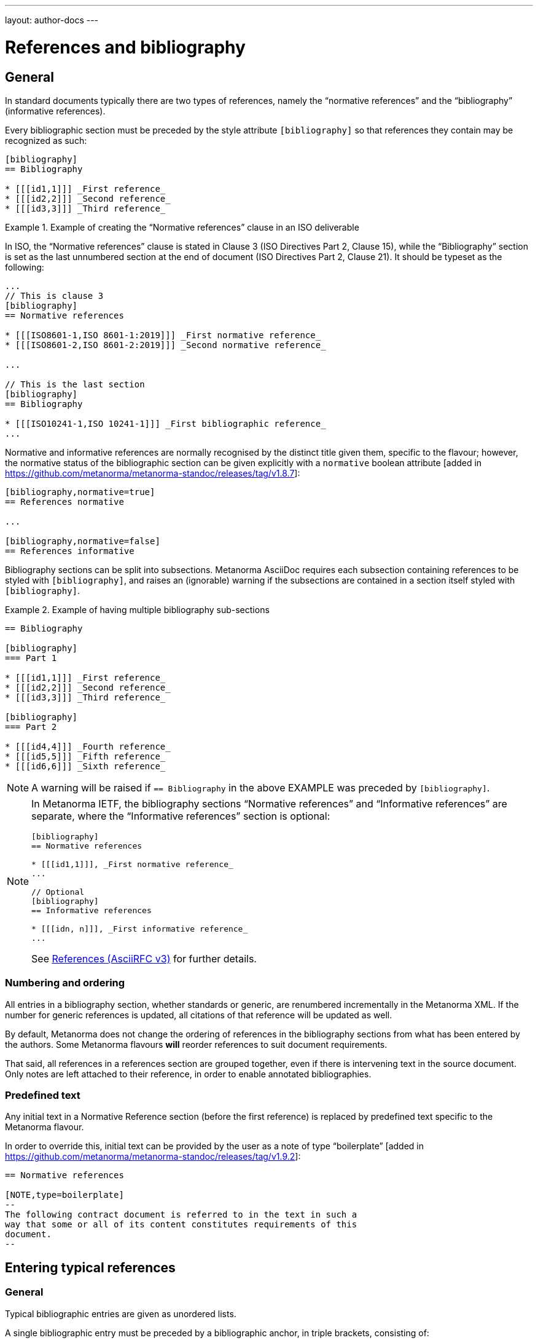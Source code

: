 ---
layout: author-docs
---

= References and bibliography

== General

In standard documents typically there are two types of references, namely
the "`normative references`" and the "`bibliography`" (informative references).

Every bibliographic section must be preceded by the style attribute
`[bibliography]` so that references they contain may be recognized as such:

[source,asciidoc]
--
[bibliography]
== Bibliography

* [[[id1,1]]] _First reference_
* [[[id2,2]]] _Second reference_
* [[[id3,3]]] _Third reference_
--

[example]
.Example of creating the "`Normative references`" clause in an ISO deliverable
====
In ISO, the "`Normative references`" clause is stated in
Clause 3 (ISO Directives Part 2, Clause 15), while the "`Bibliography`"
section is set as the last unnumbered section at the end of document
(ISO Directives Part 2, Clause 21). It should be typeset as the following:

[source,asciidoc]
----
...
// This is clause 3
[bibliography]
== Normative references

* [[[ISO8601-1,ISO 8601-1:2019]]] _First normative reference_
* [[[ISO8601-2,ISO 8601-2:2019]]] _Second normative reference_

...

// This is the last section
[bibliography]
== Bibliography

* [[[ISO10241-1,ISO 10241-1]]] _First bibliographic reference_
...
----
====

Normative and informative references are normally recognised by the
distinct title given them, specific to the flavour; however, the normative
status of the bibliographic section can be given explicitly with
a `normative` boolean attribute [added in https://github.com/metanorma/metanorma-standoc/releases/tag/v1.8.7]:

[source,asciidoc]
----
[bibliography,normative=true]
== References normative

...

[bibliography,normative=false]
== References informative
----

Bibliography sections can be split into subsections.
Metanorma AsciiDoc requires each subsection containing references
to be styled with `[bibliography]`, and raises an (ignorable)
warning if the subsections are contained in a section itself
styled with `[bibliography]`.

[example]
.Example of having multiple bibliography sub-sections
====
[source,asciidoc]
--
== Bibliography

[bibliography]
=== Part 1

* [[[id1,1]]] _First reference_
* [[[id2,2]]] _Second reference_
* [[[id3,3]]] _Third reference_

[bibliography]
=== Part 2

* [[[id4,4]]] _Fourth reference_
* [[[id5,5]]] _Fifth reference_
* [[[id6,6]]] _Sixth reference_
--
====

NOTE: A warning will be raised if `== Bibliography` in the above EXAMPLE was
preceded by `[bibliography]`.

[NOTE]
====
In Metanorma IETF, the bibliography sections "`Normative references`"
and "`Informative references`" are separate, where the
"`Informative references`" section is optional:

[source,asciidoc]
--
[bibliography]
== Normative references

* [[[id1,1]]], _First normative reference_
...

// Optional
[bibliography]
== Informative references

* [[[idn, n]]], _First informative reference_
...

--

See https://www.metanorma.org/author/ietf/topics/references/[References (AsciiRFC v3)]
for further details.
====

=== Numbering and ordering

All entries in a bibliography section, whether standards or generic,
are renumbered incrementally in the Metanorma XML. If the number for
generic references is updated, all citations of that reference will
be updated as well.

By default, Metanorma does not change the ordering of references in the
bibliography sections from what has been entered by the authors.
Some Metanorma flavours *will* reorder references to suit document
requirements.

That said, all references in a references section are grouped together,
even if there is intervening text in the source document. Only notes
are left attached to their reference, in order to enable annotated
bibliographies.

=== Predefined text

Any initial text in a Normative Reference section (before the first
reference) is replaced by predefined text specific to the Metanorma flavour.

In order to override this, initial text can be provided by the user
as a note of type "`boilerplate`" [added in https://github.com/metanorma/metanorma-standoc/releases/tag/v1.9.2]:

[source,asciidoc]
----
== Normative references

[NOTE,type=boilerplate]
--
The following contract document is referred to in the text in such a
way that some or all of its content constitutes requirements of this
document.
--
----


== Entering typical references

=== General

Typical bibliographic entries are given as unordered lists.

A single bibliographic entry must be preceded by a
bibliographic anchor, in triple brackets, consisting of:

* an internal identifier (used within Metanorma AsciiDoc for cross-references); and
* a document identifier.

This is illustrated as:

[source,asciidoc]
--
* [[[{anchor},{document identifier or reference tag}]]], _{reference list text}_
--

WARNING: See link:/author/topics/document-format/text#text-ref-allowed-anchors[Anchor ID syntax]
for allowed characters in anchor IDs.


=== Implied reference tags

Bibliographic entries for standards are expected to have the standard
document identifier as the item label. References to well-defined
standards codes use the document identifiers for citations
(e.g. `ISO 20483:2013`).

This is entered as:

[source,asciidoc]
--
* [[[{anchor},{document identifier as reference tag}]]], _{reference list text}_
--

[example]
.Example of implied reference tags
====
[source,asciidoc]
--
* [[[ISO20483,ISO 20483:2013]]], _Cereals and cereal products -- Determination of moisture content -- Reference method_
* [[[ISO6540,ISO 6540:1980]]]. _Maize -- Determination of moisture content (on milled grains and on whole grains)_
--

gets rendered as:

____
* ISO 20483:2013. _Cereals and cereal products -- Determination of moisture content -- Reference method_
* ISO 6540:1980. _Maize -- Determination of moisture content (on milled grains and on whole grains)_
____
====

A well-defined standards code as the item label will by default result in the reference details for the
bibliographic entry being auto-fetched, provided that auto-fetching has been defined for that class of
standard (<<autofetch>>).


=== Numeric reference tags

Generic references in bibliographies, as opposed to standards
references, use numbers, which are rendered bracketed, like `[1]`.

This is entered as:

[source,asciidoc]
--
* [[[{anchor},{number}]]], _{reference list text}_
--

[example]
.Example of specifying numeric reference tags
====
[source,asciidoc]
--
* [[[ISO20483,1]]], _ISO 20483:2013 Cereals and cereal products -- Determination of moisture content -- Reference method_
* [[[ISO6540,1]]]. _ISO 6540:1980 Maize -- Determination of moisture content (on milled grains and on whole grains)_
--

gets rendered as:

____
* [1] _ISO 20483:2013 Cereals and cereal products -- Determination of moisture content -- Reference method_
* [2] _ISO 6540:1980 Maize -- Determination of moisture content (on milled grains and on whole grains)_
____
====

NOTE: To indicate usage of the numeric reference system, any number
can be entered into the reference tag field. All references are
automatically re-sorted and auto-incremented during compilation.

Normative references must use either standard document identifiers, or named reference tags.

NOTE: Numeric references cannot be used for entries in normative references, as bibliography numbering starts at 1.
Execution will abort if a numeric reference tag is found in normative references, in order to prevent
numbering confusion [added in https://github.com/metanorma/metanorma-standoc/releases/tag/v1.8.4].


=== Named reference tags

==== General

References can be tagged with user-supplied alphanumeric labels,
in addition to numbers or standard document identifiers.

These are indicated by wrapping the label within the bibliographic
anchor in brackets.

==== Named reference tag with fully specified bibliographic entry

If the reference text is fully specified, and where no auto-fetching of
the bibliographic entry is necessary, a user-supplied label is entered
using the following syntax:

[source,asciidoc]
--
* [[[{anchor},({reference tag})]]], _{reference list text}_
--

NOTE: These alphanumeric labels will not result in the bibliographic
entry being auto-fetched.

[example]
.Sample named reference tag with fully specified bibliographic entry
====
[source,asciidoc]
--
* [[[ISO20483,(CerMoist)]]], _ISO 20483:2013 Cereals and cereal products -- Determination of moisture content -- Reference method_
* [[[ISO6540,(MaiMoist)]]]. _ISO 6540:1980 Maize -- Determination of moisture content (on milled grains and on whole grains)_
--

gets rendered as:

____
* [CerMoist] _ISO 20483:2013 Cereals and cereal products -- Determination of moisture content -- Reference method_
* [MaiMoist] _ISO 6540:1980 Maize -- Determination of moisture content (on milled grains and on whole grains)_
____
====


==== Named reference tag with automatic reference fetching

Users can provide both their own alphanumeric label, and the
well-defined reference identification code for the standards document.

This will result in the bibliographic entry being auto-fetched, so long
as that auto-fetch is supported for that class of references
[added in https://github.com/metanorma/metanorma-standoc/releases/tag/v1.3.15]:

If a named reference is to be auto-fetched, it is entered by prefixing
the named reference tag (in parentheses) to the document identifier:

[source,asciidoc]
--
* [[[{anchor},({reference tag}){reference identification code}]]], _{reference list text}_
--

[example]
.Example of named reference tag fetched automatically
====
[source,adoc]
----
* [[[ISO20483,(CerMoist)ISO 20483]]], _ISO 20483:2013 Cereals and cereal products -- Determination of moisture content -- Reference method_
* [[[ISO6540,(MaiMoist)ISO 6540]]]. _ISO 6540:1980 Maize -- Determination of moisture content (on milled grains and on whole grains)_
----
====

Rich-text formatting is supported within the named reference tag, including
footnotes [added in https://github.com/metanorma/metanorma-standoc/releases/tag/v2.0.3].

This is useful for cases where a cited reference is out-of-date but unsuitable
to be updated.

[example]
.Example of rich-text formatting in named reference tag
====
[source,adoc]
----
* [[[ISO9000,(ISO 9000:2005 footnote:[Superseded by ISO 9000:2015.])ISO 9000:2005]]]
----
====

WARNING: It is strongly advised not to use rich-text formatting within named
reference tags, as it can lead to unexpected results and problems with
copy-pasting.

== Alternate bibliography formats

=== Entering formatted citations

For generic references, by default, Metanorma only supports formatted citations,
which are given as such in the AsciiDoc source.

The NIST flavour of Metanorma currently supports rendering of generic references, on an experimental basis.

See link:/author/topics/building/reference-lookup[Automatic reference lookup] topic.

=== Hidden citations

It is possible to add a citation to a document while suppressing its rendering in any output document.
This is done so that the Semantic XML of Metanorma will still contain information about the
citation, and can use it e.g. to populate cross-references to that document.

A hidden citation can be added to a Metanorma document by wrapping the reference tag with
`hidden(...)` [added in https://github.com/metanorma/metanorma-standoc/releases/tag/v2.0.0]:

[source,asciidoc]
--
[bibliography]
== Normative References

* [[[ref1,hidden(ISO 123)]]]
--


=== Entering Relaton XML

Bibliographic entries can also be given as raw https://www.relaton.org[Relaton XML],
in an AsciiDoc passthrough block. Of course, any Relaton XML BibItem entries
need to be valid, and using correct `id` attributes:

[source,asciidoc]
--
[bibliography]
== Normative References

++++
<bibitem id="doc1">
<docidentifier>ISO 1</docidentifier>
<title>Geometrical product specifications (GPS) -- Standard reference temperature for the specification of geometrical and dimensional properties</title>
</bibitem>
++++
--

=== AsciiBib

Finally, bibliographic entries can be entered as AsciiDoc definition lists, capturing the structure
of Relaton XML. This approach is documented in https://www.relaton.org/specs/asciibib/[relaton.org].

[source,asciidoc]
--
[bibliography]
== Normative References

[%bibitem]
=== Rubber latex -- Sampling
id:: iso123
docid::
  type::: ISO
  id::: ISO 123
docid::
  type::: ABC
  id::: 32784
type:: standard
--

The `id` attribute of bibitem clauses (the anchor of the clause) can be overridden by an AsciiDoc
anchor on the clause [added in https://github.com/metanorma/metanorma-standoc/releases/tag/v1.6.1].
This can be required for AsciiDoc to process crossreferences correctly. Any such anchors must not be
preceded by `_`, as AsciiDoc uses that to indicate anchors it inserts automatically, which are not
supplied in the source.

[source,asciidoc]
--
[bibliography]
== Normative References

[[iso123]]
[%bibitem]
=== Rubber latex -- Sampling
id:: iso123
docid::
  type::: ISO
  id::: ISO 123
docid::
  type::: ABC
  id::: 32784
type:: standard
--


[[localities]]
== Citations and localities

=== General

Citations of references in Metanorma are formulated as cross-references.

The ID (the "anchor") cross-referenced is the internal identifier given for the
bibliographic entry.

[source,adoc]
----
<<ref1,part=IV,chapter=3,paragraph=12>>
----

Here, `ref1` in the examples above is the anchor.

In typical AsciiDoc, any text in a cross-reference that follows a comma
constitutes custom text for the cross-reference.

So a cross-reference `\<<ISO7301,the foregoing reference>>` will be rendered as
"`the foregoing reference`", and hyperlinked to the `ISO7301` reference.


=== Localities

==== General

Citations can include details of where in the document the citation is located.

These localities are entered by suffixing the lowercase type of locality, then
an equals sign, then the locality value or range of values.

Multiple instances of locality and reference can be provided, delimited by comma
or colon.

The references cannot contain spaces. Any text following the sequence of
localities will be displayed instead of the localities.


==== Simple locality

A simple locality is specified with a unique location identifier or free text.

[example]
.Example of referencing locality in Metanorma citations
====
[source,asciidoc]
----
<<ISO7301,clause=3.1-3.4>>

NOTE: This table is based on <<ISO7301,table=1>>.

Sampling shall be carried out in accordance with <<xxx,section="5-3-1,bis">>
----
====

[example]
.Example that renders a reference as free text
====
[source,asciidoc]
----
// renders as: "the foregoing reference"
<<ISO712,the foregoing reference>>
----
====

To refer to the "`whole`" item, the keyword `whole` is used.

[example]
.Example of referencing with a "whole" locality
====
[source,asciidoc]
----
// renders as: "ISO 712, Whole of text"
<<ISO712,whole>>
----
====


==== Hierarchical locality

A hierarchical location is specified through consecutive narrower localities.

[example]
.Example of referencing a hierarchical locality
====
[source,asciidoc]
----
// renders as "`Part IV, Chapter 3, paragraph 12`"
<<ref1,part=IV,chapter=3,paragraph=12>>
----
====

[example]
.Example that renders the reference with (multiple) hierarchical localities
====
[source,asciidoc]
----
// renders as: "ISO 712, Section 5, Page 8-10"
<<ISO712,section=5, page 8-10>>
----
====

[example]
.Example of referencing locality with additional text
====
[source,asciidoc]
----
// renders as "ISO 712, 5:8-10"
// ("5:8-10" treated as replacement text for all the foregoing)
<<ISO712,section=5, page=8-10: 5:8-10>>
----
====

==== Discontinuous locality

Discontinuous localities can be named by repeating the same locality type.

[example]
.Example of referencing a discontinuous locality
====
[source,asciidoc]
----
// renders as "`page 4, page 7`"
<<ref1,page=4,page=7>>
----
====

Discontinuous localities can also be specified by delimiting sequences of
localities with semicolon [added in https://github.com/metanorma/metanorma-standoc/releases/tag/v1.3.24] +

[example]
.Example of referencing discontinuous hierarchical localities
====
[source,asciidoc]
----
// renders as "`Part IV, Chapter 3; Part VI, Chapter 9`"
<<ref1,part=IV,chapter=3;part=VI,chapter=9>>
----
====

==== Complex locality

Complex relations between discontinuous references can be specified by
prefixing conjoining verbs to sequences of localities separated
by semicolon [added in https://github.com/metanorma/metanorma-standoc/releases/tag/v2.0.4].

This will result in overt connectives between the references, which will be
internationalised.

Conjoining verbs include:

* `and!`
* `or!`
* `from!`
* `to!`

[example]
.Example of referencing a complex locality
====
[source,asciidoc]
----
// renders as: "`Chapters 3 and 7`"
<<chapter=3;and!chapter=7>>
----
====

[example]
.Example of referencing a complex locality that contains a hierarchical locality
====
[source,asciidoc]
----
// renders as: "Part IV, Chapter 3 or Part VI, Chapter 9"
<<ref1,part=IV,chapter=3;or!part=VI,chapter=9>>
----
====

NOTE: This is similar to the behavior in
link:/author/topics/document-format/xrefs/#combined-xrefs[Combination of cross-references].

Any trailing text after the sequence of `locality=reference` (or
`locality{space}reference`) is treated as custom text for the cross-reference,
as would occur normally in a typical AsciiDoc cross-reference.

The locality can appear in quotations if it contains special characters (like
dashes or commas).


==== Custom locality

A custom locality can be entered by prefixing it with `locality:`.

[example]
.Example of referencing a custom locality the `locality:` prefix
====
[source,asciidoc]
----
// renders as: "ISO 712, Frontispiece 5, Page 8-10"
<<ISO712,locality:frontispiece=5, page=8-10>>
----
====

Custom localities may not contain commas, colons, or space.

Localities with the `locality:` prefix are recognized in internationalization
configuration files.

Any text after the bibliographic localities is still treated as custom
cross-reference text.

[example]
.Example of referencing with bibliographic localities with additional custom text
====
[source,asciidoc]
----
<<ISO7301,clause=5,table=1,the foregoing reference>>
----
====


==== Anchor locality

Exceptionally, the `anchor` locality is only used in HTML, to generate
anchor links to other HTML pages [added in https://github.com/metanorma/metanorma-standoc/releases/tag/v1.4.1].

It is intended for use with bibliographic anchors linking to URLs (`repo()`):
see <<hyperlink-biblio>>.


[example]
.Example of using the `anchor` locality for rendering in HTML output
====
The following input:

[source,asciidoc]
--
<<ISO7301,clause=2,table=1a,page=7-9,anchor=xyz>>

...

* [[[ISO7301,path(./iso7301.html,ISO 7301)]]]
--

will render in HTML as:

[source,html]
--
<a href="./iso7301.html#xyz">ISO 7301, Clause 2, Table 1a, page 7-9</a>
--
====

==== Case and dropped locality labels

The `capital%`, `lowercase%` and `droploc%` options used for internal
cross-references can also be used as prefixes to localities, modifying how those
localities are
rendered [added in https://github.com/metanorma/metanorma-standoc/releases/tag/v1.8.9].


[example]
.Example of using `droploc` in a citation locality
====
[source,asciidoc]
--
// renders as "ISO 7301, 2"
<<ISO7301,droploc%clause=2>>
--
====

[example]
.Example of using `lowercase` in a citation locality
====
[source,asciidoc]
--
// renders as "ISO 7301, clause 2"
<<ISO7301,lowercase%clause=2>>
--
====

=== Link-only references

A cross-reference can be entered in Metanorma to a standards document without that document
appearing in the document references. That cross-reference is treated as equivalent to a cross-reference
to a hidden citation, as documented in link:/author/topics/document-format/bibliography#hidden[Hidden citations].

Link-only references can be added to Metanorma documents using the macro `++std-link:[...]++`,
where the `std-link` macro contains the same text as a normal cross-reference to a standard, including
localities and other directives -- but without
the need for an explicit bibliographic entry. [added in https://github.com/metanorma/metanorma-standoc/releases/tag/v2.0.4].
So the following two documents are equivalent:

[source,asciidoc]
----
std-link:[ISO 123,droploc%clause=3]
----

and:

[source,asciidoc]
----
<<ref1,droploc%clause=3>>

[bibliography]
== Bibliography

* [[[ref1,hidden(ISO 123)]]]
----


[[autofetch]]
== Automatic reference fetching ("auto-fetch")

=== Relaton databases

https://www.relaton.org/[Relaton] can fetch bibliographic entries
for any standards known to have online bibliographic databases.

Any bibliographic entry recognized through its document identifier prefix
will by default have its bibliographic entry fetched by the appropriate
Relaton extension.

The fetched data overrides any content about the item provided in the document,
since the online bibliography is treated as the source of truth for that
standards document.

The format of the standard identifier required for automatic lookup is documented at
link:/author/topics/building/reference-lookup/[Automatic reference lookup].

NOTE: Currently Metanorma supports auto-fetching document identifiers
from: ISO, IEC, IETF, GB, NIST, OGC, CalConnect and many more.

[example]
.Example of specifying an auto-fetched reference
====
The following will trigger auto-fetching:

[source,asciidoc]
--
* [[[ref1,ISO 20483]]]
--

and gets rendered as:

____
ISO 20483:2013. _Cereals and cereal products -- Determination of moisture content -- Reference method_
____
====

=== Other databases

Metanorma allows bibliographic entries to be specified for retrieval from arbitrary
databases [added in https://github.com/metanorma/metanorma-standoc/releases/tag/v1.4.1].

This is achieved with the following syntax:

[source,asciidoc]
--
* [[[anchor,repo:(repository-name/document-entry,document-identifier)]]]
--

This retrieves item `document-entry` from repository `repository-name`; the document
identifier "document-identifier" is retained in order for citations to remain well-formed.

Bibliographical information about the entry is *not* auto-fetched via Relaton.

By default, `repo:(repository-name/document-entry)` is left in the Metanorma XML as
a document identifier, of type `repo`; it will typically be resolved in post-processing.

[[hyperlink-biblio]]
=== HTML links

Metanorma allows bibliographic entries to be specified by either relative or absolute
hyperlink [added in https://github.com/metanorma/metanorma-standoc/releases/tag/v1.4.1].

This is achieved with the following syntax:

[source,asciidoc]
--
* [[[anchor,path:(hyperlink,document-identifier)]]]
--

As with `repo:()` bibliographic entries, the document
identifier `document-identifier` is retained in order for citations to remain well-formed.

Bibliographical information about the entry is *not* auto-fetched via Relaton. Instead,
if the hyperlink is local, Metanorma will look for an XML (Metanorma XML) or
RXL (Relaton XML) file at the nominated location with the same filename, and read in the
bibliographic metadata from there.

All citations of this entry in the document (referencing `anchor`) will be rendered with
the hyperlink in HTML.
